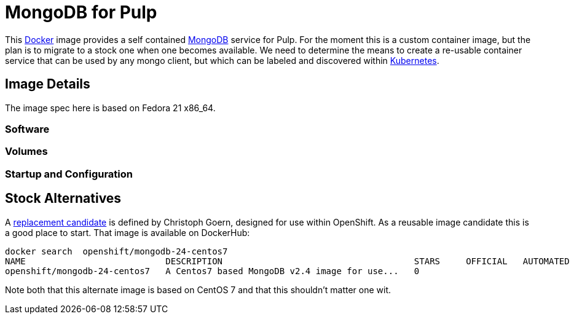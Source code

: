 = MongoDB for Pulp

This http://docker.com[Docker] image provides a self contained http://mongodb.org[MongoDB] service for Pulp. For the moment this is a custom container image, but the plan is to migrate to a stock one when one becomes available. We need to determine the means to create a re-usable container service that can be used by any mongo client, but which can be labeled and discovered within http://github.com/GoogleCloudPlatform[Kubernetes].

== Image Details

The image spec here is based on Fedora 21 x86_64.

=== Software



=== Volumes

=== Startup and Configuration


== Stock Alternatives
A  http://gitub.com/goern/mongodb[replacement candidate] is defined by Christoph Goern, designed for use within OpenShift.  As a reusable image candidate this is a good place to start.  That image is available on DockerHub:

    docker search  openshift/mongodb-24-centos7
    NAME                           DESCRIPTION                                     STARS     OFFICIAL   AUTOMATED
    openshift/mongodb-24-centos7   A Centos7 based MongoDB v2.4 image for use...   0                    

Note both that this alternate image is based on CentOS 7 and that this shouldn't matter one wit.


